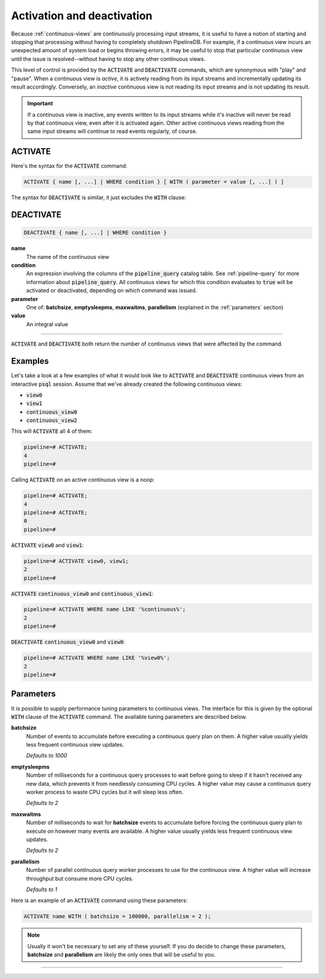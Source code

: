 .. _activation-deactivation:

Activation and deactivation
============================

Because :ref:`continuous-views` are continuously processing input streams, it is useful to have a notion of starting and stopping that processing without having to completely shutdown PipelineDB. For example, if a continuous view incurs an unexpected amount of system load or begins throwing errors, it may be useful to stop that particular continuous view until the issue is resolved--without having to stop any other continuous views.

This level of control is provided by the :code:`ACTIVATE` and :code:`DEACTIVATE` commands, which are synonymous with "play" and "pause". When a continuous view is *active*, it is actively reading from its input streams and incrementally updating its result accordingly. Conversely, an *inactive* continuous view is not reading its input streams and is not updating its result.

.. important:: If a continuous view is inactive, any events written to its input streams while it's inactive will never be read by that continuous view, even after it is activated again. Other active continuous views reading from the same input streams will continue to read events regularly, of course.

ACTIVATE
-----------

Here's the syntax for the :code:`ACTIVATE` command:

.. code-block:: pipeline

	ACTIVATE { name [, ...] | WHERE condition } [ WITH ( parameter = value [, ...] ) ]

The syntax for :code:`DEACTIVATE` is similar, it just excludes the :code:`WITH` clause:

DEACTIVATE
-----------

.. code-block:: pipeline

	DEACTIVATE { name [, ...] | WHERE condition }

**name**
	The name of the continuous view

**condition**
	An expression involving the columns of the :code:`pipeline_query` catalog table. See :ref:`pipeline-query` for more information about :code:`pipeline_query`. All continuous views for which this condition evaluates to :code:`true` will be activated or deactivated, depending on which command was issued.

**parameter**
	One of: **batchsize**, **emptysleepms**, **maxwaitms**, **parallelism** (explained in the :ref:`parameters` section)

**value**
	An integral value


--------------------

:code:`ACTIVATE` and :code:`DEACTIVATE` both return the number of continuous views that were affected by the command.

Examples
-----------

Let's take a look at a few examples of what it would look like to :code:`ACTIVATE` and :code:`DEACTIVATE` continuous views from an interactive :code:`psql` session. Assume that we've already created the following continuous views:

- :code:`view0`
- :code:`view1`
- :code:`continuous_view0`
- :code:`continuous_view2`

This will :code:`ACTIVATE` all 4 of them:

.. code-block:: pipeline

	pipeline=# ACTIVATE;
	4
	pipeline=#

Calling :code:`ACTIVATE` on an active continuous view is a noop:

.. code-block:: pipeline

	pipeline=# ACTIVATE;
	4
	pipeline=# ACTIVATE;
	0
	pipeline=#

:code:`ACTIVATE` :code:`view0` and :code:`view1`:

.. code-block:: pipeline

	pipeline=# ACTIVATE view0, view1;
	2
	pipeline=#

:code:`ACTIVATE` :code:`continuous_view0` and :code:`continuous_view1`:

.. code-block:: pipeline

	pipeline=# ACTIVATE WHERE name LIKE '%continuous%';
	2
	pipeline=#

:code:`DEACTIVATE` :code:`continuous_view0` and :code:`view0`:

.. code-block:: pipeline

	pipeline=# ACTIVATE WHERE name LIKE '%view0%';
	2
	pipeline=#


.. _parameters:

Parameters
-------------

It is possible to supply performance tuning parameters to continuous views. The interface for this is given by the optional :code:`WITH` clause of the :code:`ACTIVATE` command. The available tuning parameters are described below.

**batchsize**
	Number of events to accumulate before executing a continuous query plan on them. A higher value usually yields less frequent continuous view updates.

	*Defaults to 1000*

**emptysleepms**
	Number of milliseconds for a continuous query processes to wait before going to sleep if it hasn't received any new data, which prevents it from needlessly consuming CPU cycles. A higher value may cause a  continuous query worker process to waste CPU cycles but it will sleep less often.

	*Defaults to 2*

**maxwaitms**
	Number of milliseconds to wait for **batchsize** events to accumulate before forcing the continuous query plan to execute on however many events are available. A higher value usually yields less frequent continuous view updates.

	*Defaults to 2*

**parallelism**
	Number of parallel continuous query worker processes to use for the continuous view. A higher value will increase throughput but consume more CPU cycles.

	*Defaults to 1*

Here is an example of an :code:`ACTIVATE` command using these parameters:

.. code-block:: pipeline

	ACTIVATE name WITH ( batchsize = 100000, parallelism = 2 );

.. note:: Usually it won't be necessary to set any of these yourself. If you do decide to change these parameters, **batchsize** and **parallelism** are likely the only ones that will be useful to you.

---------------------
